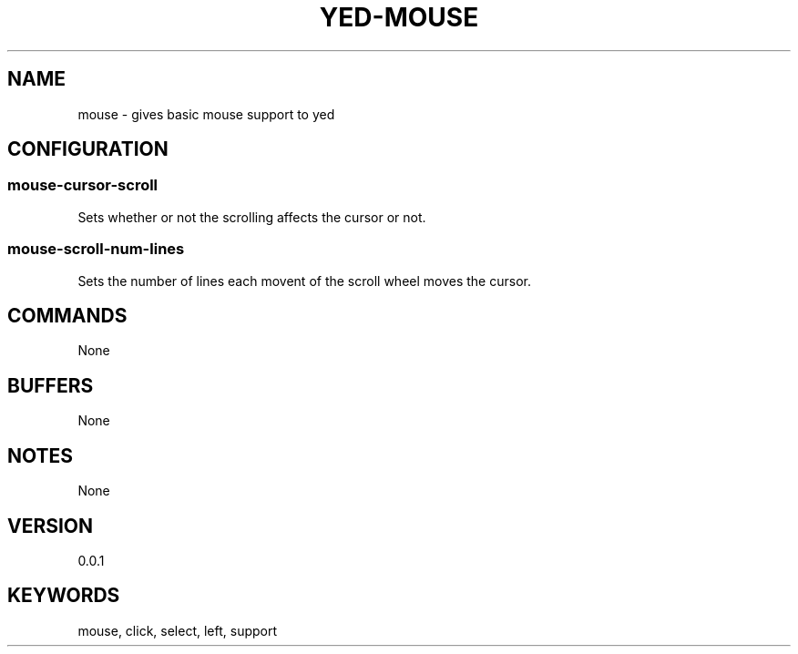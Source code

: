 .TH YED-MOUSE 7 "YED Plugin Manuals" "" "YED Plugin Manuals"
.SH NAME
mouse \- gives basic mouse support to yed
.SH CONFIGURATION
.SS mouse-cursor-scroll
Sets whether or not the scrolling affects the cursor or not.
.SS mouse-scroll-num-lines
Sets the number of lines each movent of the scroll wheel moves the cursor.
.SH COMMANDS
None
.SH BUFFERS
None
.SH NOTES
.P
None
.SH VERSION
0.0.1
.SH KEYWORDS
mouse, click, select, left, support
